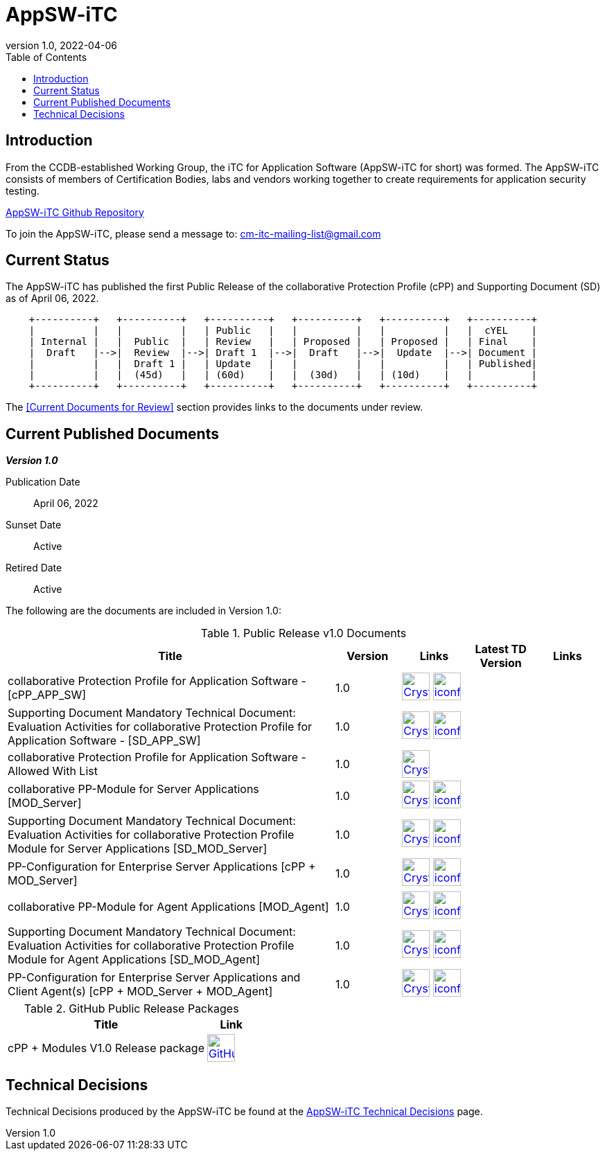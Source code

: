 = AppSW-iTC
:showtitle:
:toc:
:imagesdir: images
:icons: font
:revnumber: 1.0
:revdate: 2022-04-06

:iTC-longname: iTC for Application Software
:iTC-shortname: AppSW-iTC
:iTC-email: cm-itc-mailing-list@gmail.com
:iTC-website: https://appswcpp.github.io/
:iTC-GitHub: https://github.com/appswcpp/

== Introduction

From the CCDB-established Working Group, the {iTC-longname} ({iTC-shortname} for short) was formed. The {iTC-shortname} consists of members of Certification Bodies, labs and vendors working together to create requirements for application security testing.

https://github.com/appswcpp/repository[{iTC-shortname} Github Repository]

To join the {iTC-shortname}, please send a message to: {iTC-email}

== Current Status

The {itc-shortname} has published the first Public Release of the collaborative Protection Profile (cPP) and Supporting Document (SD) as of April 06, 2022.

[ditaa, PR_Timeline, png]
....
                                  
    +----------+   +----------+   +----------+   +----------+   +----------+   +----------+
    |          |   |          |   | Public   |   |          |   |          |   |  cYEL    |
    | Internal |   |  Public  |   | Review   |   | Proposed |   | Proposed |   | Final    |
    |  Draft   |-->|  Review  |-->| Draft 1  |-->|  Draft   |-->|  Update  |-->| Document |
    |          |   |  Draft 1 |   | Update   |   |          |   |          |   | Published|
    |          |   |  (45d)   |   | (60d)    |   |  (30d)   |   | (10d)    |   |          |
    +----------+   +----------+   +----------+   +----------+   +----------+   +----------+
....

The <<Current Documents for Review>> section provides links to the documents under review.

== Current Published Documents

*_Version 1.0_*

Publication Date:: April 06, 2022
Sunset Date:: Active
Retired Date:: Active

The following are the documents are included in Version 1.0:

.Public Release v1.0 Documents
[[v1.0DocTable]]
[cols="5,1,1,1,1",options="header"]
|===
|Title 
^.^|Version 
^.^|Links
^.^|Latest TD Version
^.^|Links

.^|collaborative Protection Profile for Application Software - [cPP_APP_SW]
^.^|1.0
^.^|image:Crystal_Clear_mimetype_pdf.png[link=./cPP/cPP_APP_SW.pdf,40,]  image:iconfinder_HTML_Logo_65687.png[link=./cPP/cPP_APP_SW.html,40,]
^.^|
^.^|

.^|Supporting Document Mandatory Technical Document: Evaluation Activities for collaborative Protection Profile for Application Software - [SD_APP_SW]
^.^|1.0
^.^|image:Crystal_Clear_mimetype_pdf.png[link=./cPP/SD_APP_SW.pdf,40,]  image:iconfinder_HTML_Logo_65687.png[link=./cPP/SD_APP_SW.html,40,]
^.^|
^.^|

.^|collaborative Protection Profile for Application Software - Allowed With List
^.^|1.0
^.^|image:Crystal_Clear_mimetype_pdf.png[link=.cPP/AppSW_cPP_allowed-with-list.pdf,40,]
^.^|
^.^|

.^|collaborative PP-Module for Server Applications [MOD_Server]
^.^|1.0
^.^|image:Crystal_Clear_mimetype_pdf.png[link=./Modules/Server/cPP_MOD-Server.pdf,40,]  image:iconfinder_HTML_Logo_65687.png[link=./Modules/Server/cPP_MOD-Server.html,40,]
^.^|
^.^|

.^|Supporting Document Mandatory Technical Document: Evaluation Activities for collaborative Protection Profile Module for Server Applications [SD_MOD_Server]
^.^|1.0
^.^|image:Crystal_Clear_mimetype_pdf.png[link=./Modules/Server/SD-MOD-Server.pdf,40,]  image:iconfinder_HTML_Logo_65687.png[link=./Modules/Server/SD-MOD-Server.html,40,]
^.^|
^.^|

.^|PP-Configuration for Enterprise Server Applications [cPP + MOD_Server]
^.^|1.0
^.^|image:Crystal_Clear_mimetype_pdf.png[link=./Modules/Server/appSW_PP_Config_Server.pdf,40,]  image:iconfinder_HTML_Logo_65687.png[link=./Modules/Server/appSW_PP_Config_Server.html,40,]
^.^|
^.^|

.^|collaborative PP-Module for Agent Applications [MOD_Agent]
^.^|1.0
^.^|image:Crystal_Clear_mimetype_pdf.png[link=./Modules/Agent/cPP_MOD-Agent.pdf,40,]  image:iconfinder_HTML_Logo_65687.png[link=./Modules/Agent/cPP_MOD-Agent.html,40,]
^.^|
^.^|

.^|Supporting Document Mandatory Technical Document: Evaluation Activities for collaborative Protection Profile Module for Agent Applications [SD_MOD_Agent]
^.^|1.0
^.^|image:Crystal_Clear_mimetype_pdf.png[link=./Modules/Agent/SD-MOD-Agent.pdf,40,]  image:iconfinder_HTML_Logo_65687.png[link=./Modules/Agent/SD-MOD-Agent.html,40,]
^.^|
^.^|

.^|PP-Configuration for Enterprise Server Applications and Client Agent(s) [cPP + MOD_Server + MOD_Agent]
^.^|1.0
^.^|image:Crystal_Clear_mimetype_pdf.png[link=./Modules/Agent/appSW_PP_Config_ServerAgent.pdf,40,]  image:iconfinder_HTML_Logo_65687.png[link=./Modules/Agent/appSW_PP_Config_ServerAgent.html,40,]
^.^|
^.^|

|===

.GitHub Public Release Packages
[[v1.1GHTable]]
[cols="4,1",options="header"]
|===
|Title 
^|Link

.^|cPP + Modules V1.0 Release package
^|image:GitHub-Mark-64px.png[link=https://github.com/appswcpp/repository/releases/tag/v1.0,40,]

|===

== Technical Decisions
Technical Decisions produced by the {iTC-shortname} be found at the link:./TD/tech-dec.html[AppSW-iTC Technical Decisions] page.

